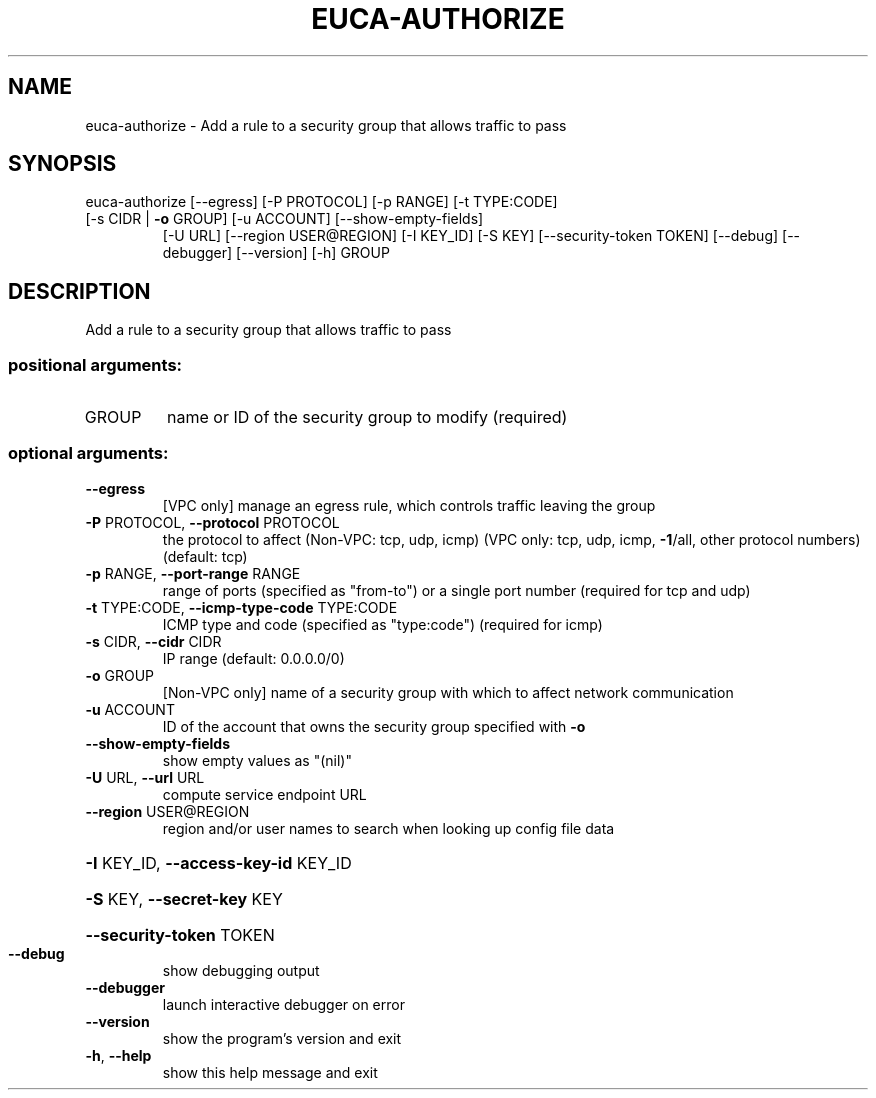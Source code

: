 .\" DO NOT MODIFY THIS FILE!  It was generated by help2man 1.44.1.
.TH EUCA-AUTHORIZE "1" "September 2014" "euca2ools 3.2.0" "User Commands"
.SH NAME
euca-authorize \- Add a rule to a security group that allows traffic to pass
.SH SYNOPSIS
euca\-authorize [\-\-egress] [\-P PROTOCOL] [\-p RANGE] [\-t TYPE:CODE]
.TP
[\-s CIDR | \fB\-o\fR GROUP] [\-u ACCOUNT] [\-\-show\-empty\-fields]
[\-U URL] [\-\-region USER@REGION] [\-I KEY_ID] [\-S KEY]
[\-\-security\-token TOKEN] [\-\-debug] [\-\-debugger]
[\-\-version] [\-h]
GROUP
.SH DESCRIPTION
Add a rule to a security group that allows traffic to pass
.SS "positional arguments:"
.TP
GROUP
name or ID of the security group to modify (required)
.SS "optional arguments:"
.TP
\fB\-\-egress\fR
[VPC only] manage an egress rule, which controls
traffic leaving the group
.TP
\fB\-P\fR PROTOCOL, \fB\-\-protocol\fR PROTOCOL
the protocol to affect (Non\-VPC: tcp, udp, icmp) (VPC
only: tcp, udp, icmp, \fB\-1\fR/all, other protocol numbers)
(default: tcp)
.TP
\fB\-p\fR RANGE, \fB\-\-port\-range\fR RANGE
range of ports (specified as "from\-to") or a single
port number (required for tcp and udp)
.TP
\fB\-t\fR TYPE:CODE, \fB\-\-icmp\-type\-code\fR TYPE:CODE
ICMP type and code (specified as "type:code")
(required for icmp)
.TP
\fB\-s\fR CIDR, \fB\-\-cidr\fR CIDR
IP range (default: 0.0.0.0/0)
.TP
\fB\-o\fR GROUP
[Non\-VPC only] name of a security group with which to
affect network communication
.TP
\fB\-u\fR ACCOUNT
ID of the account that owns the security group
specified with \fB\-o\fR
.TP
\fB\-\-show\-empty\-fields\fR
show empty values as "(nil)"
.TP
\fB\-U\fR URL, \fB\-\-url\fR URL
compute service endpoint URL
.TP
\fB\-\-region\fR USER@REGION
region and/or user names to search when looking up
config file data
.HP
\fB\-I\fR KEY_ID, \fB\-\-access\-key\-id\fR KEY_ID
.HP
\fB\-S\fR KEY, \fB\-\-secret\-key\fR KEY
.HP
\fB\-\-security\-token\fR TOKEN
.TP
\fB\-\-debug\fR
show debugging output
.TP
\fB\-\-debugger\fR
launch interactive debugger on error
.TP
\fB\-\-version\fR
show the program's version and exit
.TP
\fB\-h\fR, \fB\-\-help\fR
show this help message and exit
